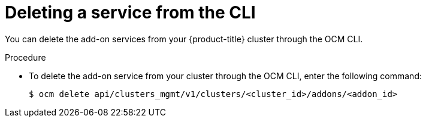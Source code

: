
// Module included in the following assemblies:
//
// * assemblies/adding-service.adoc

:_content-type: PROCEDURE
[id="deleting-service-cli_{context}"]
= Deleting a service from the CLI

You can delete the add-on services from your {product-title} cluster through the OCM CLI.

// TODO: Should there be a prereq to have the OCM CLI installed?

.Procedure

* To delete the add-on service from your cluster through the OCM CLI, enter the following command:
+
[source,terminal]
----
$ ocm delete api/clusters_mgmt/v1/clusters/<cluster_id>/addons/<addon_id>
----
